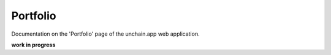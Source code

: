 ######################
Portfolio
######################

Documentation on the 'Portfolio' page of the unchain.app web application.

**work in progress**
